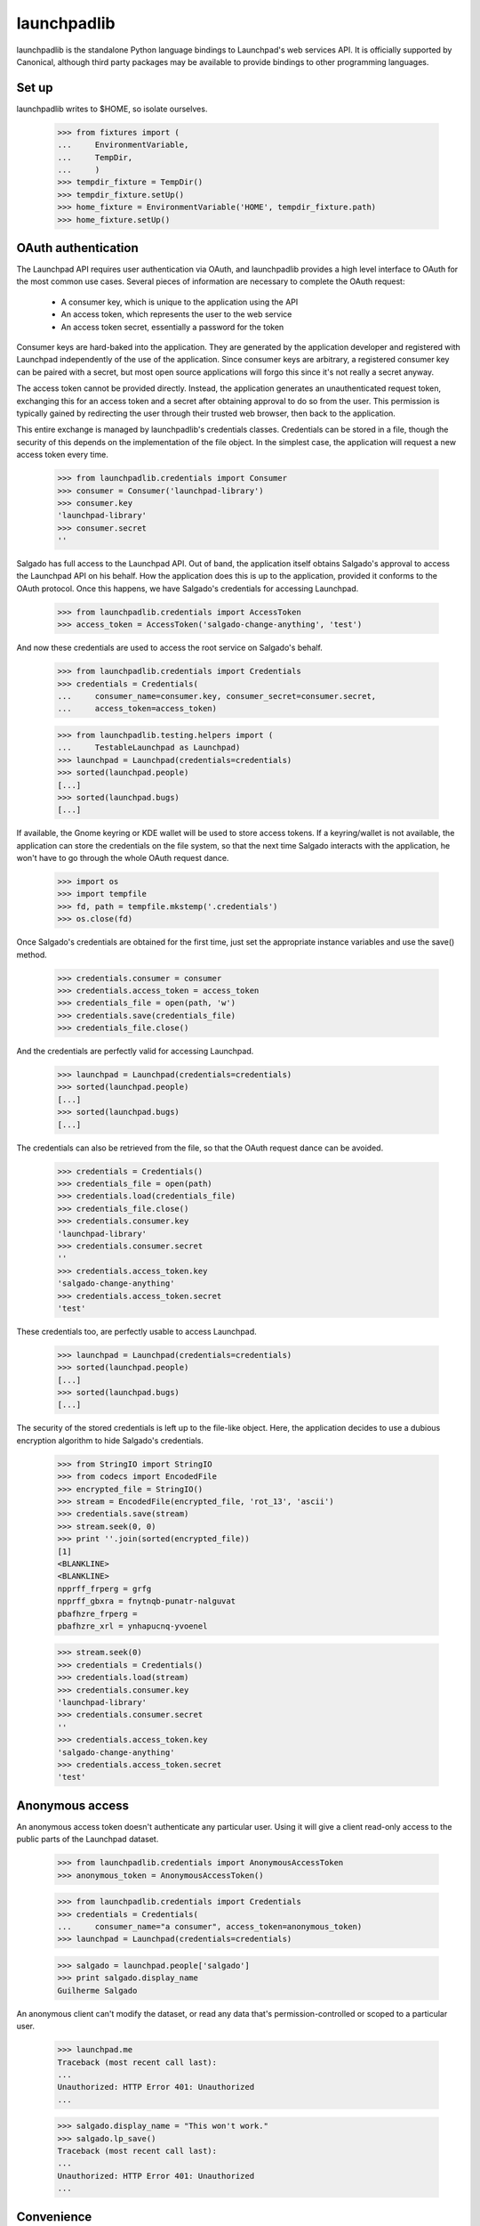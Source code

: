************
launchpadlib
************

launchpadlib is the standalone Python language bindings to Launchpad's web
services API.  It is officially supported by Canonical, although third party
packages may be available to provide bindings to other programming languages.

Set up
======

launchpadlib writes to $HOME, so isolate ourselves.

    >>> from fixtures import (
    ...     EnvironmentVariable,
    ...     TempDir,
    ...     )
    >>> tempdir_fixture = TempDir()
    >>> tempdir_fixture.setUp()
    >>> home_fixture = EnvironmentVariable('HOME', tempdir_fixture.path)
    >>> home_fixture.setUp()

OAuth authentication
====================

The Launchpad API requires user authentication via OAuth, and launchpadlib
provides a high level interface to OAuth for the most common use cases.
Several pieces of information are necessary to complete the OAuth request:

 * A consumer key, which is unique to the application using the API
 * An access token, which represents the user to the web service
 * An access token secret, essentially a password for the token

Consumer keys are hard-baked into the application.  They are generated by the
application developer and registered with Launchpad independently of the use
of the application.  Since consumer keys are arbitrary, a registered consumer
key can be paired with a secret, but most open source applications will forgo
this since it's not really a secret anyway.

The access token cannot be provided directly.  Instead, the application
generates an unauthenticated request token, exchanging this for an access
token and a secret after obtaining approval to do so from the user.  This
permission is typically gained by redirecting the user through their trusted
web browser, then back to the application.

This entire exchange is managed by launchpadlib's credentials classes.
Credentials can be stored in a file, though the security of this depends on
the implementation of the file object.  In the simplest case, the application
will request a new access token every time.

    >>> from launchpadlib.credentials import Consumer
    >>> consumer = Consumer('launchpad-library')
    >>> consumer.key
    'launchpad-library'
    >>> consumer.secret
    ''

Salgado has full access to the Launchpad API.  Out of band, the application
itself obtains Salgado's approval to access the Launchpad API on his behalf.
How the application does this is up to the application, provided it conforms
to the OAuth protocol.  Once this happens, we have Salgado's credentials for
accessing Launchpad.

    >>> from launchpadlib.credentials import AccessToken
    >>> access_token = AccessToken('salgado-change-anything', 'test')

And now these credentials are used to access the root service on Salgado's
behalf.

    >>> from launchpadlib.credentials import Credentials
    >>> credentials = Credentials(
    ...     consumer_name=consumer.key, consumer_secret=consumer.secret,
    ...     access_token=access_token)

    >>> from launchpadlib.testing.helpers import (
    ...     TestableLaunchpad as Launchpad)
    >>> launchpad = Launchpad(credentials=credentials)
    >>> sorted(launchpad.people)
    [...]
    >>> sorted(launchpad.bugs)
    [...]

If available, the Gnome keyring or KDE wallet will be used to store access
tokens.  If a keyring/wallet is not available, the application can store the
credentials on the file system, so that the next time Salgado interacts with
the application, he won't have to go through the whole OAuth request dance.

    >>> import os
    >>> import tempfile
    >>> fd, path = tempfile.mkstemp('.credentials')
    >>> os.close(fd)

Once Salgado's credentials are obtained for the first time, just set the
appropriate instance variables and use the save() method.

    >>> credentials.consumer = consumer
    >>> credentials.access_token = access_token
    >>> credentials_file = open(path, 'w')
    >>> credentials.save(credentials_file)
    >>> credentials_file.close()

And the credentials are perfectly valid for accessing Launchpad.

    >>> launchpad = Launchpad(credentials=credentials)
    >>> sorted(launchpad.people)
    [...]
    >>> sorted(launchpad.bugs)
    [...]

The credentials can also be retrieved from the file, so that the OAuth request
dance can be avoided.

    >>> credentials = Credentials()
    >>> credentials_file = open(path)
    >>> credentials.load(credentials_file)
    >>> credentials_file.close()
    >>> credentials.consumer.key
    'launchpad-library'
    >>> credentials.consumer.secret
    ''
    >>> credentials.access_token.key
    'salgado-change-anything'
    >>> credentials.access_token.secret
    'test'

These credentials too, are perfectly usable to access Launchpad.

    >>> launchpad = Launchpad(credentials=credentials)
    >>> sorted(launchpad.people)
    [...]
    >>> sorted(launchpad.bugs)
    [...]

The security of the stored credentials is left up to the file-like object.
Here, the application decides to use a dubious encryption algorithm to hide
Salgado's credentials.

    >>> from StringIO import StringIO
    >>> from codecs import EncodedFile
    >>> encrypted_file = StringIO()
    >>> stream = EncodedFile(encrypted_file, 'rot_13', 'ascii')
    >>> credentials.save(stream)
    >>> stream.seek(0, 0)
    >>> print ''.join(sorted(encrypted_file))
    [1]
    <BLANKLINE>
    <BLANKLINE>
    npprff_frperg = grfg
    npprff_gbxra = fnytnqb-punatr-nalguvat
    pbafhzre_frperg =
    pbafhzre_xrl = ynhapucnq-yvoenel

    >>> stream.seek(0)
    >>> credentials = Credentials()
    >>> credentials.load(stream)
    >>> credentials.consumer.key
    'launchpad-library'
    >>> credentials.consumer.secret
    ''
    >>> credentials.access_token.key
    'salgado-change-anything'
    >>> credentials.access_token.secret
    'test'


Anonymous access
================

An anonymous access token doesn't authenticate any particular
user. Using it will give a client read-only access to the public parts
of the Launchpad dataset.

    >>> from launchpadlib.credentials import AnonymousAccessToken
    >>> anonymous_token = AnonymousAccessToken()

    >>> from launchpadlib.credentials import Credentials
    >>> credentials = Credentials(
    ...     consumer_name="a consumer", access_token=anonymous_token)
    >>> launchpad = Launchpad(credentials=credentials)

    >>> salgado = launchpad.people['salgado']
    >>> print salgado.display_name
    Guilherme Salgado

An anonymous client can't modify the dataset, or read any data that's
permission-controlled or scoped to a particular user.

    >>> launchpad.me
    Traceback (most recent call last):
    ...
    Unauthorized: HTTP Error 401: Unauthorized
    ...

    >>> salgado.display_name = "This won't work."
    >>> salgado.lp_save()
    Traceback (most recent call last):
    ...
    Unauthorized: HTTP Error 401: Unauthorized
    ...

Convenience
===========

When you want anonymous access, a convenience method is available for
setting up a web service connection in one function call. All you have
to provide is the consumer name.

    >>> launchpad = Launchpad.login_anonymously(
    ...     'launchpad-library', service_root="test_dev")
    >>> sorted(launchpad.people)
    [...]

    >>> launchpad.me
    Traceback (most recent call last):
    ...
    Unauthorized: HTTP Error 401: Unauthorized
    ...

Otherwise, the application should obtain authorization from the user
and get a new set of credentials directly from
Launchpad.

Unfortunately, we can't test this entire process because it requires
opening up a web browser, but we can test the first step, which is to
get a request token.

    >>> import launchpadlib.credentials
    >>> credentials = Credentials('consumer')

    >>> authorization_url = credentials.get_request_token(
    ...     context='firefox', web_root='test_dev')
    >>> print(authorization_url)
    http://launchpad.test:8085/+authorize-token?oauth_token=...&lp.context=firefox

We use 'test_dev' as a shorthand for the root URL of the Launchpad
installation. It's defined in the 'uris' module as
'http://launchpad.test:8085/', and the launchpadlib code knows how to
dereference it before using it as a URL.

Information about the request token is kept in the _request_token
attribute of the Credentials object.

    >>> credentials._request_token.key is not None
    True
    >>> credentials._request_token.secret is not None
    True
    >>> print credentials._request_token.context
    firefox

Now the user must authorize that token, and this is the part we can't
test--it requires opening a web browser. Once the token is authorized
on the server side, we can call exchange_request_token_for_access_token()
on our Credentials object, which will then be ready to use.

The dictionary request token
============================

By default, get_request_token returns the URL that the user needs to
use when granting access to the token. But you can specify a different
token_format and get a dictionary instead.

    >>> credentials = Credentials('consumer')
    >>> dictionary = credentials.get_request_token(
    ...     context='firefox', web_root='test_dev',
    ...     token_format=Credentials.DICT_TOKEN_FORMAT)

The dictionary has useful information about the token and about the
levels of authentication Launchpad offers.

    >>> for param in sorted(dictionary.keys()):
    ...     print(param)
    access_levels
    lp.context
    oauth_token
    oauth_token_consumer
    oauth_token_secret

The _request_token attribute of the Credentials object has the same
fields set as if you had asked for the default URI token format.

    >>> credentials._request_token.key is not None
    True
    >>> credentials._request_token.secret is not None
    True
    >>> print credentials._request_token.context
    firefox


Credentials file errors
=======================

If the credentials file is empty, loading it raises an exception.

    >>> credentials = Credentials()
    >>> credentials.load(StringIO())
    Traceback (most recent call last):
    ...
    CredentialsFileError: No configuration for version 1

It is an error to save a credentials file when no consumer or access token is
available.

    >>> credentials.consumer = None
    >>> credentials.save(StringIO())
    Traceback (most recent call last):
    ...
    CredentialsFileError: No consumer

    >>> credentials.consumer = consumer
    >>> credentials.access_token = None
    >>> credentials.save(StringIO())
    Traceback (most recent call last):
    ...
    CredentialsFileError: No access token

The credentials file is not intended to be edited, but because it's human
readable, that's of course possible.  If the credentials file gets corrupted,
an error is raised.

    >>> credentials_file = StringIO("""\
    ... [1]
    ... #consumer_key: aardvark
    ... consumer_secret: badger
    ... access_token: caribou
    ... access_secret: dingo
    ... """)
    >>> credentials.load(credentials_file)
    Traceback (most recent call last):
    ...
    NoOptionError: No option 'consumer_key' in section: '1'

    >>> credentials_file = StringIO("""\
    ... [1]
    ... consumer_key: aardvark
    ... #consumer_secret: badger
    ... access_token: caribou
    ... access_secret: dingo
    ... """)
    >>> credentials.load(credentials_file)
    Traceback (most recent call last):
    ...
    NoOptionError: No option 'consumer_secret' in section: '1'

    >>> credentials_file = StringIO("""\
    ... [1]
    ... consumer_key: aardvark
    ... consumer_secret: badger
    ... #access_token: caribou
    ... access_secret: dingo
    ... """)
    >>> credentials.load(credentials_file)
    Traceback (most recent call last):
    ...
    NoOptionError: No option 'access_token' in section: '1'

    >>> credentials_file = StringIO("""\
    ... [1]
    ... consumer_key: aardvark
    ... consumer_secret: badger
    ... access_token: caribou
    ... #access_secret: dingo
    ... """)
    >>> credentials.load(credentials_file)
    Traceback (most recent call last):
    ...
    NoOptionError: No option 'access_secret' in section: '1'


Bad credentials
===============

The application is not allowed to access Launchpad with a bad access token.

    >>> access_token = AccessToken('bad', 'no-secret')
    >>> credentials = Credentials(
    ...     consumer_name=consumer.key, consumer_secret=consumer.secret,
    ...     access_token=access_token)
    >>> launchpad = Launchpad(credentials=credentials)
    Traceback (most recent call last):
    ...
    Unauthorized: HTTP Error 401: Unauthorized
    ...

The application is not allowed to access Launchpad with a consumer
name that doesn't match the credentials.

    >>> access_token = AccessToken('salgado-change-anything', 'test')
    >>> credentials = Credentials(
    ...     consumer_name='not-the-launchpad-library',
    ...     access_token=access_token)
    >>> launchpad = Launchpad(credentials=credentials)
    Traceback (most recent call last):
    ...
    Unauthorized: HTTP Error 401: Unauthorized
    ...

The application is not allowed to access Launchpad with a bad access secret.

    >>> access_token = AccessToken('hgm2VK35vXD6rLg5pxWw', 'bad-secret')
    >>> credentials = Credentials(
    ...     consumer_name=consumer.key, consumer_secret=consumer.secret,
    ...     access_token=access_token)
    >>> launchpad = Launchpad(credentials=credentials)
    Traceback (most recent call last):
    ...
    Unauthorized: HTTP Error 401: Unauthorized
    ...

Clean up
========

    >>> os.remove(path)
    >>> home_fixture.cleanUp()
    >>> tempdir_fixture.cleanUp()
